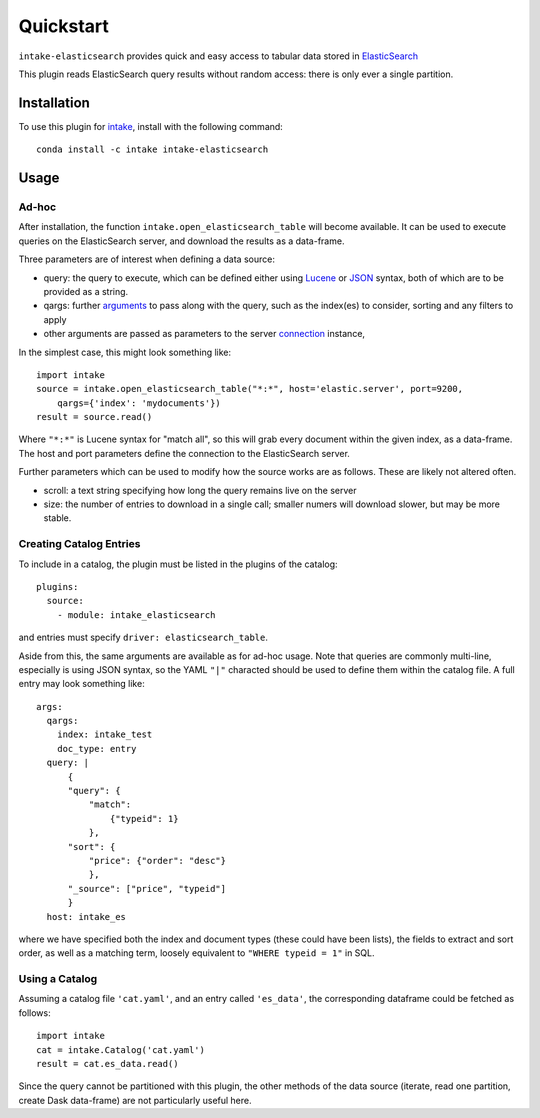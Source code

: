 Quickstart
==========

``intake-elasticsearch`` provides quick and easy access to tabular data stored in
`ElasticSearch`_

.. _ElasticSearch: https://www.elastic.co/

This plugin reads ElasticSearch query results without random access: there is only ever
a single partition.

Installation
------------

To use this plugin for `intake`_, install with the following command::

   conda install -c intake intake-elasticsearch

.. _intake: https://github.com/ContinuumIO/intake

Usage
-----

Ad-hoc
~~~~~~

After installation, the function ``intake.open_elasticsearch_table``
will become available. It can be used to execute queries on the ElasticSearch
server, and download the results as a data-frame.

Three parameters are of interest when defining a data source:

- query: the query to execute, which can be defined either using `Lucene`_ or
  `JSON`_ syntax, both of which are to be provided as a string.

- qargs: further `arguments`_ to pass along with the query, such as the index(es)
  to consider, sorting and any filters to apply

- other arguments are passed as parameters to the server `connection`_ instance,

.. _Lucene: https://www.elastic.co/guide/en/kibana/current/lucene-query.html

.. _JSON: https://www.elastic.co/guide/en/elasticsearch/reference/1.4/_introducing_the_query_language.html

.. _arguments: https://elasticsearch-py.readthedocs.io/en/master/api.html#elasticsearch.Elasticsearch.search

.. _connection: https://elasticsearch-py.readthedocs.io/en/master/api.html#elasticsearch.Elasticsearch

In the simplest case, this might look something like::

   import intake
   source = intake.open_elasticsearch_table("*:*", host='elastic.server', port=9200,
       qargs={'index': 'mydocuments'})
   result = source.read()

Where ``"*:*"`` is Lucene syntax for "match all", so this will grab every document
within the given index, as a data-frame. The host and port parameters define the connection
to the ElasticSearch server.

Further parameters which can be used to modify how the source works are as follows. These
are likely not altered often.

- scroll: a text string specifying how long the query remains live on the server

- size: the number of entries to download in a single call; smaller numers will download
  slower, but may be more stable.

Creating Catalog Entries
~~~~~~~~~~~~~~~~~~~~~~~~

To include in a catalog, the plugin must be listed in the plugins of the catalog::

   plugins:
     source:
       - module: intake_elasticsearch

and entries must specify ``driver: elasticsearch_table``.

Aside from this, the same arguments are available as for ad-hoc usage. Note that queries
are commonly multi-line, especially is using JSON syntax, so the YAML ``"|"`` characted
should be used to define them within the catalog file. A full entry may look something like::

    args:
      qargs:
        index: intake_test
        doc_type: entry
      query: |
          {
          "query": {
              "match":
                  {"typeid": 1}
              },
          "sort": {
              "price": {"order": "desc"}
              },
          "_source": ["price", "typeid"]
          }
      host: intake_es


where we have specified both the index and document types (these could have been lists), the fields
to extract and sort order, as well as a matching term, loosely equivalent to ``"WHERE typeid = 1"``
in SQL.

Using a Catalog
~~~~~~~~~~~~~~~

Assuming a catalog file ``'cat.yaml'``, and an entry called ``'es_data'``, the corresponding
dataframe could be fetched as follows::

   import intake
   cat = intake.Catalog('cat.yaml')
   result = cat.es_data.read()

Since the query cannot be partitioned with this plugin, the other methods of the data source
(iterate, read one partition, create Dask data-frame) are not particularly useful here.